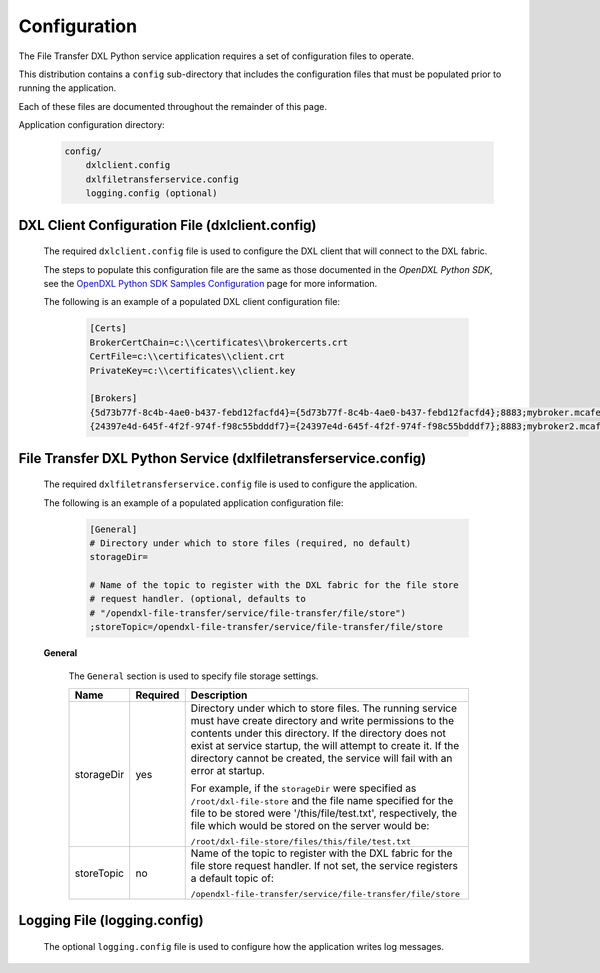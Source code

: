Configuration
=============

The File Transfer DXL Python service application requires a set of configuration
files to operate.

This distribution contains a ``config`` sub-directory that includes the
configuration files that must be populated prior to running the application.

Each of these files are documented throughout the remainder of this page.

Application configuration directory:

    .. code-block:: python

        config/
            dxlclient.config
            dxlfiletransferservice.config
            logging.config (optional)

.. _dxl_client_config_file_label:

DXL Client Configuration File (dxlclient.config)
------------------------------------------------

    The required ``dxlclient.config`` file is used to configure the DXL client
    that will connect to the DXL fabric.

    The steps to populate this configuration file are the same as those
    documented in the `OpenDXL Python SDK`, see the
    `OpenDXL Python SDK Samples Configuration <https://opendxl.github.io/opendxl-client-python/pydoc/sampleconfig.html>`_
    page for more information.

    The following is an example of a populated DXL client configuration file:

        .. code-block:: python

            [Certs]
            BrokerCertChain=c:\\certificates\\brokercerts.crt
            CertFile=c:\\certificates\\client.crt
            PrivateKey=c:\\certificates\\client.key

            [Brokers]
            {5d73b77f-8c4b-4ae0-b437-febd12facfd4}={5d73b77f-8c4b-4ae0-b437-febd12facfd4};8883;mybroker.mcafee.com;192.168.1.12
            {24397e4d-645f-4f2f-974f-f98c55bdddf7}={24397e4d-645f-4f2f-974f-f98c55bdddf7};8883;mybroker2.mcafee.com;192.168.1.13

.. _dxl_service_config_file_label:

File Transfer DXL Python Service (dxlfiletransferservice.config)
----------------------------------------------------------------

    The required ``dxlfiletransferservice.config`` file is used to configure the application.

    The following is an example of a populated application configuration file:

        .. code-block:: python

            [General]
            # Directory under which to store files (required, no default)
            storageDir=

            # Name of the topic to register with the DXL fabric for the file store
            # request handler. (optional, defaults to
            # "/opendxl-file-transfer/service/file-transfer/file/store")
            ;storeTopic=/opendxl-file-transfer/service/file-transfer/file/store

    **General**

        The ``General`` section is used to specify file storage settings.

        +------------------------+----------+-------------------------------------------------------------------------+
        | Name                   | Required | Description                                                             |
        +========================+==========+=========================================================================+
        | storageDir             | yes      | Directory under which to store files. The running service must have     |
        |                        |          | create directory and write permissions to the contents under this       |
        |                        |          | directory. If the directory does not exist at service startup, the      |
        |                        |          | will attempt to create it. If the directory cannot be created, the      |
        |                        |          | service will fail with an error at startup.                             |
        |                        |          |                                                                         |
        |                        |          | For example, if the ``storageDir`` were specified as                    |
        |                        |          | ``/root/dxl-file-store`` and the file name specified for the file to be |
        |                        |          | stored were '/this/file/test.txt', respectively, the file which would be|
        |                        |          | stored on the server would be:                                          |
        |                        |          |                                                                         |
        |                        |          | ``/root/dxl-file-store/files/this/file/test.txt``                       |
        +------------------------+----------+-------------------------------------------------------------------------+
        | storeTopic             | no       | Name of the topic to register with the DXL fabric for the file store    |
        |                        |          | request handler. If not set, the service registers a default topic of:  |
        |                        |          |                                                                         |
        |                        |          | ``/opendxl-file-transfer/service/file-transfer/file/store``             |
        +------------------------+----------+-------------------------------------------------------------------------+


Logging File (logging.config)
-----------------------------

    The optional ``logging.config`` file is used to configure how the
    application writes log messages.
